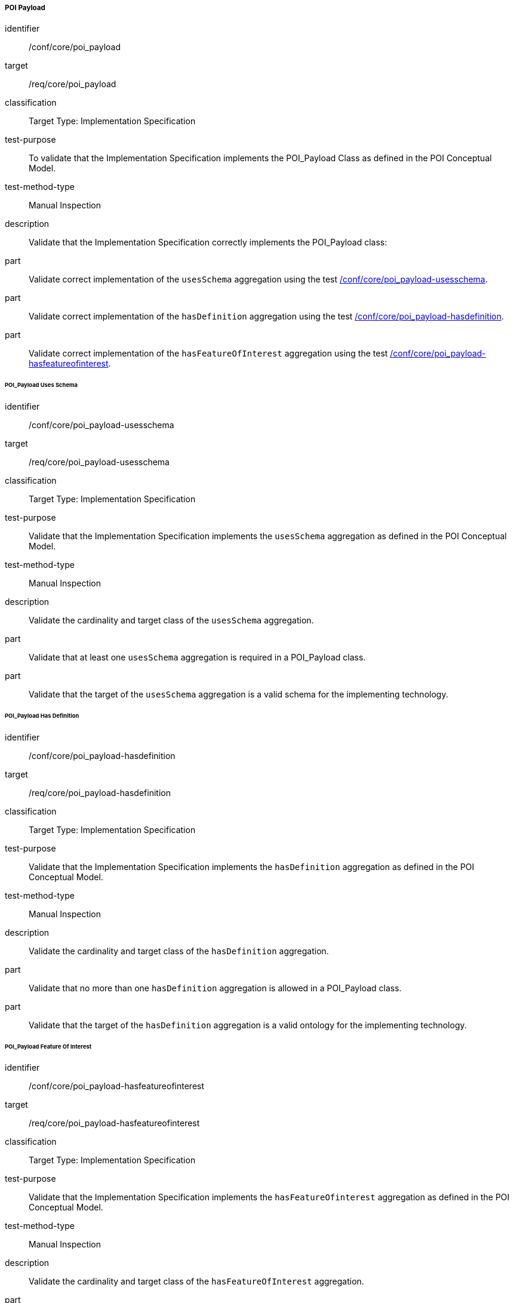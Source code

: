 ===== POI Payload

[[ats_core_poi-payload]]
[abstract_test]
====
[%metadata]
identifier:: /conf/core/poi_payload
target:: /req/core/poi_payload
classification:: Target Type: Implementation Specification
test-purpose:: To validate that the Implementation Specification implements the POI_Payload Class as defined in the POI Conceptual Model.

test-method-type:: Manual Inspection

description:: Validate that the Implementation Specification correctly implements the POI_Payload class:

part:: Validate correct implementation of the `usesSchema` aggregation using the test <<ats_core_poi_payload-usesschema,/conf/core/poi_payload-usesschema>>.

part:: Validate correct implementation of the `hasDefinition` aggregation using the test <<ats_core_poi_payload-hasdefinition,/conf/core/poi_payload-hasdefinition>>.

part:: Validate correct implementation of the `hasFeatureOfInterest` aggregation using the test <<ats_core_poi_payload-hasfeatureofinterest,/conf/core/poi_payload-hasfeatureofinterest>>.

====

====== POI_Payload Uses Schema

[[ats_core_poi_payload-usesschema]]
[abstract_test]
====
[%metadata]
identifier:: /conf/core/poi_payload-usesschema
target:: /req/core/poi_payload-usesschema
classification:: Target Type: Implementation Specification
test-purpose:: Validate that the Implementation Specification implements the `usesSchema` aggregation as defined in the POI Conceptual Model.

test-method-type:: Manual Inspection

description:: Validate the cardinality and target class of the `usesSchema` aggregation.

part:: Validate that at least one `usesSchema` aggregation is required in a POI_Payload class.

part:: Validate that the target of the `usesSchema` aggregation is a valid schema for the implementing technology.
====

====== POI_Payload Has Definition

[[ats_core_poi_payload-hasdefinition]]
[abstract_test]
====
[%metadata]
identifier:: /conf/core/poi_payload-hasdefinition
target:: /req/core/poi_payload-hasdefinition
classification:: Target Type: Implementation Specification
test-purpose:: Validate that the Implementation Specification implements the `hasDefinition` aggregation as defined in the POI Conceptual Model.

test-method-type:: Manual Inspection

description:: Validate the cardinality and target class of the `hasDefinition` aggregation.

part:: Validate that no more than one `hasDefinition` aggregation is allowed in a POI_Payload class.

part:: Validate that the target of the `hasDefinition` aggregation is a valid ontology for the implementing technology.
====

====== POI_Payload Feature Of Interest

[[ats_core_poi_payload-hasfeatureofinterest]]
[abstract_test]
====
[%metadata]
identifier:: /conf/core/poi_payload-hasfeatureofinterest
target:: /req/core/poi_payload-hasfeatureofinterest
classification:: Target Type: Implementation Specification
test-purpose:: Validate that the Implementation Specification implements the `hasFeatureOfinterest` aggregation as defined in the POI Conceptual Model.

test-method-type:: Manual Inspection

description:: Validate the cardinality and target class of the `hasFeatureOfInterest` aggregation.

part:: Validate that zero or more `hasFeatureOfInterest` aggregations are allowed in a POI_Payload class.

part:: Validate that the target of the `hasFeatureOfInterest` aggregation is a valid implementation of the Feature class from <<ISO19109,ISO 19109:2015>>.
====



